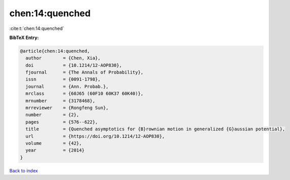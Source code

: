 chen:14:quenched
================

:cite:t:`chen:14:quenched`

**BibTeX Entry:**

.. code-block:: bibtex

   @article{chen:14:quenched,
     author        = {Chen, Xia},
     doi           = {10.1214/12-AOP830},
     fjournal      = {The Annals of Probability},
     issn          = {0091-1798},
     journal       = {Ann. Probab.},
     mrclass       = {60J65 (60F10 60K37 60K40)},
     mrnumber      = {3178468},
     mrreviewer    = {Rongfeng Sun},
     number        = {2},
     pages         = {576--622},
     title         = {Quenched asymptotics for {B}rownian motion in generalized {G}aussian potential},
     url           = {https://doi.org/10.1214/12-AOP830},
     volume        = {42},
     year          = {2014}
   }

`Back to index <../By-Cite-Keys.html>`_
